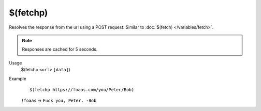 $(fetchp)
=========

Resolves the response from the url using a POST request. Similar to :doc:`$(fetch) </variables/fetch>`.

.. note::

    Responses are cached for 5 seconds.

Usage
    $(fetchp ``<url>`` ``[data]``)

Example
    ::

        $(fetchp https://foaas.com/you/Peter/Bob)

    ``!foaas`` -> ``Fuck you, Peter. -Bob``
